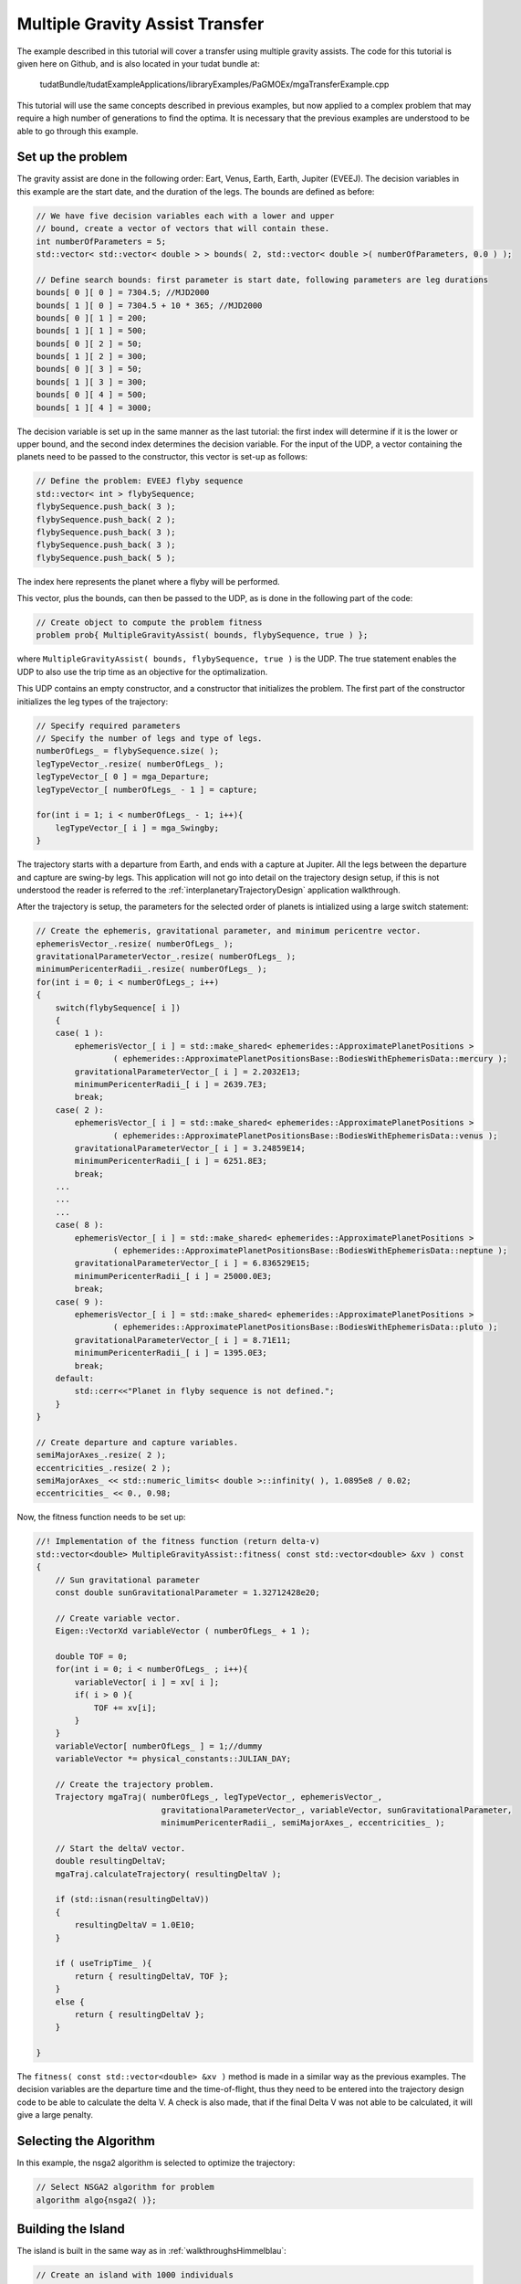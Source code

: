 .. _walkthroughsmga:

Multiple Gravity Assist Transfer
=====================================
The example described in this tutorial will cover a transfer using multiple gravity assists. The code for this tutorial is given here on Github, and is also located in your tudat bundle at:

   tudatBundle/tudatExampleApplications/libraryExamples/PaGMOEx/mgaTransferExample.cpp

This tutorial will use the same concepts described in previous examples, but now applied to a complex problem that may require a high number of generations to find the optima. It is necessary that the previous examples are understood to be able to go through this example.

Set up the problem
~~~~~~~~~~~~~~~~~~~~~~
The gravity assist are done in the following order: Eart, Venus, Earth, Earth, Jupiter (EVEEJ). The decision variables in this example are the start date, and the duration of the legs. The bounds are defined as before:

.. code-block:: cpp

    // We have five decision variables each with a lower and upper
    // bound, create a vector of vectors that will contain these.
    int numberOfParameters = 5;
    std::vector< std::vector< double > > bounds( 2, std::vector< double >( numberOfParameters, 0.0 ) );

    // Define search bounds: first parameter is start date, following parameters are leg durations
    bounds[ 0 ][ 0 ] = 7304.5; //MJD2000
    bounds[ 1 ][ 0 ] = 7304.5 + 10 * 365; //MJD2000
    bounds[ 0 ][ 1 ] = 200;
    bounds[ 1 ][ 1 ] = 500;
    bounds[ 0 ][ 2 ] = 50;
    bounds[ 1 ][ 2 ] = 300;
    bounds[ 0 ][ 3 ] = 50;
    bounds[ 1 ][ 3 ] = 300;
    bounds[ 0 ][ 4 ] = 500;
    bounds[ 1 ][ 4 ] = 3000;

The decision variable is set up in the same manner as the last tutorial: the first index will determine if it is the lower or upper bound, and the second index determines the decision variable. For the input of the UDP, a vector containing the planets need to be passed to the constructor, this vector is set-up as follows:

.. code-block:: cpp

    // Define the problem: EVEEJ flyby sequence
    std::vector< int > flybySequence;
    flybySequence.push_back( 3 );
    flybySequence.push_back( 2 );
    flybySequence.push_back( 3 );
    flybySequence.push_back( 3 );
    flybySequence.push_back( 5 );

The index here represents the planet where a flyby will be performed.

This vector, plus the bounds, can then be passed to the UDP, as is done in the following part of the code:

.. code-block:: cpp

    // Create object to compute the problem fitness
    problem prob{ MultipleGravityAssist( bounds, flybySequence, true ) };


where :literal:`MultipleGravityAssist( bounds, flybySequence, true )` is the UDP. The true statement enables the UDP to also use the trip time as an objective for the optimalization. 

This UDP contains an empty constructor, and a constructor that initializes the problem. The first part of the constructor initializes the leg types of the trajectory:

.. code-block:: cpp

    // Specify required parameters
    // Specify the number of legs and type of legs.
    numberOfLegs_ = flybySequence.size( );
    legTypeVector_.resize( numberOfLegs_ );
    legTypeVector_[ 0 ] = mga_Departure;
    legTypeVector_[ numberOfLegs_ - 1 ] = capture;

    for(int i = 1; i < numberOfLegs_ - 1; i++){
        legTypeVector_[ i ] = mga_Swingby;
    }


The trajectory starts with a departure from Earth, and ends with a capture at Jupiter. All the legs between the departure and capture are swing-by legs. This application will not go into detail on the trajectory design setup, if this is not understood the reader is referred to the :ref:`interplanetaryTrajectoryDesign` application walkthrough. 

After the trajectory is setup, the parameters for the selected order of planets is intialized using a large switch statement:

.. code-block:: cpp

    
    // Create the ephemeris, gravitational parameter, and minimum pericentre vector.
    ephemerisVector_.resize( numberOfLegs_ );
    gravitationalParameterVector_.resize( numberOfLegs_ );
    minimumPericenterRadii_.resize( numberOfLegs_ );
    for(int i = 0; i < numberOfLegs_; i++)
    {
        switch(flybySequence[ i ])
        {
        case( 1 ):
            ephemerisVector_[ i ] = std::make_shared< ephemerides::ApproximatePlanetPositions >
                    ( ephemerides::ApproximatePlanetPositionsBase::BodiesWithEphemerisData::mercury );
            gravitationalParameterVector_[ i ] = 2.2032E13;
            minimumPericenterRadii_[ i ] = 2639.7E3;
            break;
        case( 2 ):
            ephemerisVector_[ i ] = std::make_shared< ephemerides::ApproximatePlanetPositions >
                    ( ephemerides::ApproximatePlanetPositionsBase::BodiesWithEphemerisData::venus );
            gravitationalParameterVector_[ i ] = 3.24859E14;
            minimumPericenterRadii_[ i ] = 6251.8E3;
            break;
	...
	...
	...
        case( 8 ):
            ephemerisVector_[ i ] = std::make_shared< ephemerides::ApproximatePlanetPositions >
                    ( ephemerides::ApproximatePlanetPositionsBase::BodiesWithEphemerisData::neptune );
            gravitationalParameterVector_[ i ] = 6.836529E15;
            minimumPericenterRadii_[ i ] = 25000.0E3;
            break;
        case( 9 ):
            ephemerisVector_[ i ] = std::make_shared< ephemerides::ApproximatePlanetPositions >
                    ( ephemerides::ApproximatePlanetPositionsBase::BodiesWithEphemerisData::pluto );
            gravitationalParameterVector_[ i ] = 8.71E11;
            minimumPericenterRadii_[ i ] = 1395.0E3;
            break;
        default:
            std::cerr<<"Planet in flyby sequence is not defined.";
        }
    }

    // Create departure and capture variables.
    semiMajorAxes_.resize( 2 );
    eccentricities_.resize( 2 );
    semiMajorAxes_ << std::numeric_limits< double >::infinity( ), 1.0895e8 / 0.02;
    eccentricities_ << 0., 0.98;

Now, the fitness function needs to be set up:

.. code-block:: cpp

	//! Implementation of the fitness function (return delta-v)
	std::vector<double> MultipleGravityAssist::fitness( const std::vector<double> &xv ) const
	{
	    // Sun gravitational parameter
	    const double sunGravitationalParameter = 1.32712428e20;

	    // Create variable vector.
	    Eigen::VectorXd variableVector ( numberOfLegs_ + 1 );

	    double TOF = 0;
	    for(int i = 0; i < numberOfLegs_ ; i++){
		variableVector[ i ] = xv[ i ];
		if( i > 0 ){
		    TOF += xv[i];
		}
	    }
	    variableVector[ numberOfLegs_ ] = 1;//dummy
	    variableVector *= physical_constants::JULIAN_DAY;

	    // Create the trajectory problem.
	    Trajectory mgaTraj( numberOfLegs_, legTypeVector_, ephemerisVector_,
		                  gravitationalParameterVector_, variableVector, sunGravitationalParameter,
		                  minimumPericenterRadii_, semiMajorAxes_, eccentricities_ );

	    // Start the deltaV vector.
	    double resultingDeltaV;
	    mgaTraj.calculateTrajectory( resultingDeltaV );

	    if (std::isnan(resultingDeltaV))
	    {
		resultingDeltaV = 1.0E10;
	    }

	    if ( useTripTime_ ){
		return { resultingDeltaV, TOF };
	    }
	    else {
		return { resultingDeltaV };
	    }

	}




The :literal:`fitness( const std::vector<double> &xv )` method is made in a similar way as the previous examples. The decision variables are the departure time and the time-of-flight, thus they need to be entered into the trajectory design code to be able to calculate the delta V. A check is also made, that if the final Delta V was not able to be calculated, it will give a large penalty. 

Selecting the Algorithm
~~~~~~~~~~~~~~~~~~~~~~~~
In this example, the nsga2 algorithm is selected to optimize the trajectory:

.. code-block:: cpp

    // Select NSGA2 algorithm for problem
    algorithm algo{nsga2( )};


Building the Island
~~~~~~~~~~~~~~~~~~~~~~~~~~~~~~
The island is built in the same way as in :ref:`walkthroughsHimmelblau`:

.. code-block:: cpp

        // Create an island with 1000 individuals
        island isl{algo, prob, 1000 };


Perform the Optimization
~~~~~~~~~~~~~~~~~~~~~~~~~~~~~
Finally, the optimization is performed in the same manner as in :ref:`walkthroughsHimmelblau`:

.. code-block:: cpp

        // Evolve for 512 generations
        for( int i = 0 ; i < 512; i++ )
        {
            isl.evolve();
            while( isl.status()!=pagmo::evolve_status::idle )
                isl.wait();

            // Write current iteration results to file
            printPopulationToFile( isl.get_population( ).get_x( ), "mo_mga_EVEEJ_" + std::to_string( i ), false );
            printPopulationToFile( isl.get_population( ).get_f( ), "mo_mga_EVEEJ_" + std::to_string( i ), true );
            std::cout<<i<<std::endl;
        }


Results
~~~~~~~
The application output should look like this: 

.. code-block:: cpp

	Starting ...\tudatBundle.git\tudatExampleApplications\libraryExamples\bin\applications\application_PagmoMgaTransferExample.exe...

        0
        1
        2
        ...
        ...
        ...
        509
        510
        511

        .../tudatBundle.git/tudatExampleApplications/libraryExamples/bin/applications/application_PagmoMgaTransferExample.exe exited with code 0



